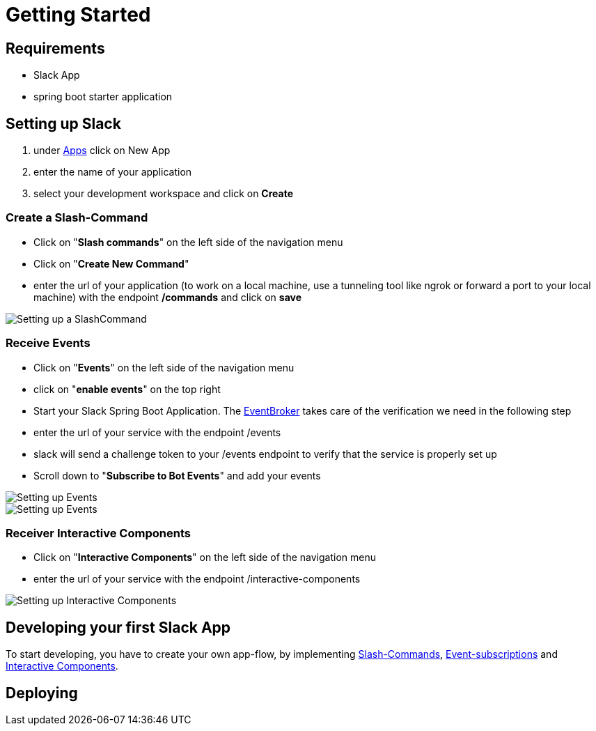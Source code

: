 [[getting-started]]
= Getting Started

== Requirements

- Slack App
- spring boot starter application

== Setting up Slack

1. under https://api.slack.com/apps[Apps] click on New App
2. enter the name of your application
3. select your development workspace and click on *Create*

=== Create a Slash-Command

- Click on "*Slash commands*" on the left side of the navigation menu
- Click on "*Create New Command*"
- enter the url of your application (to work on a local machine, use a tunneling tool like ngrok or forward a port to your local machine) with the endpoint */commands* and click on *save*

image::images/slashcommands.png[Setting up a SlashCommand]

=== Receive Events

- Click on "*Events*" on the left side of the navigation menu
- click on "*enable events*" on the top right
- Start your Slack Spring Boot Application.
The https://github.com/kreait/slack-spring-boot-starter/blob/master/starter/slack-spring-boot/src/main/kotlin/com/kreait/slack/broker/broker/EventBroker.kt[EventBroker] takes care of the verification we need in the following step
- enter the url of your service with the endpoint /events
- slack will send a challenge token to your /events endpoint to verify that the service is properly set up
- Scroll down to "*Subscribe to Bot Events*" and add your events

image::images/event.png[Setting up Events]

image::images/eventsubs.png[Setting up Events]

=== Receiver Interactive Components

- Click on "*Interactive Components*" on the left side of the navigation menu
- enter the url of your service with the endpoint /interactive-components

image::images/interactive_components.png[Setting up Interactive Components]

== Developing your first Slack App

To start developing, you have to create your own app-flow, by implementing link:features/commands.adoc[Slash-Commands], link:features/events.adoc[Event-subscriptions] and link:features/interactive-components.adoc[Interactive Components].

== Deploying
